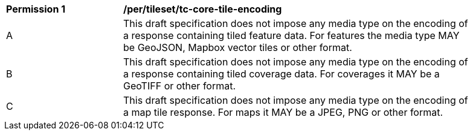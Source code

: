 [[per_tileset_tc-core-tile-encoding]]
[width="90%",cols="2,6a"]
|===
^|*Permission {counter:per-id}* |*/per/tileset/tc-core-tile-encoding*
^|A |This draft specification does not impose any media type on the encoding of a response containing tiled feature data. For features the media type MAY be GeoJSON, Mapbox vector tiles or other format.
^|B |This draft specification does not impose any media type on the encoding of a response containing tiled coverage data. For coverages it MAY be a GeoTIFF or other format.
^|C |This draft specification does not impose any media type on the encoding of a map tile response. For maps it MAY be a JPEG, PNG or other format.
|===
